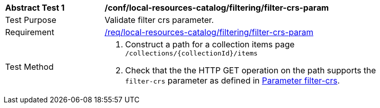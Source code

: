[[ats_local-resources-catalog_filtering_filter-crs-param]]
[width="90%",cols="2,6a"]
|===
^|*Abstract Test {counter:ats-id}* |*/conf/local-resources-catalog/filtering/filter-crs-param*
^|Test Purpose |Validate filter crs parameter.
^|Requirement |<<req_local-resources-catalog_filtering_filter-crs-param,/req/local-resources-catalog/filtering/filter-crs-param>>
^|Test Method |. Construct a path for a collection items page ``/collections/{collectionId}/items``
. Check that the the HTTP GET operation on the path supports the `filter-crs` parameter as defined in https://portal.ogc.org/files/96288#filter-filter-crs[Parameter filter-crs].
|===
